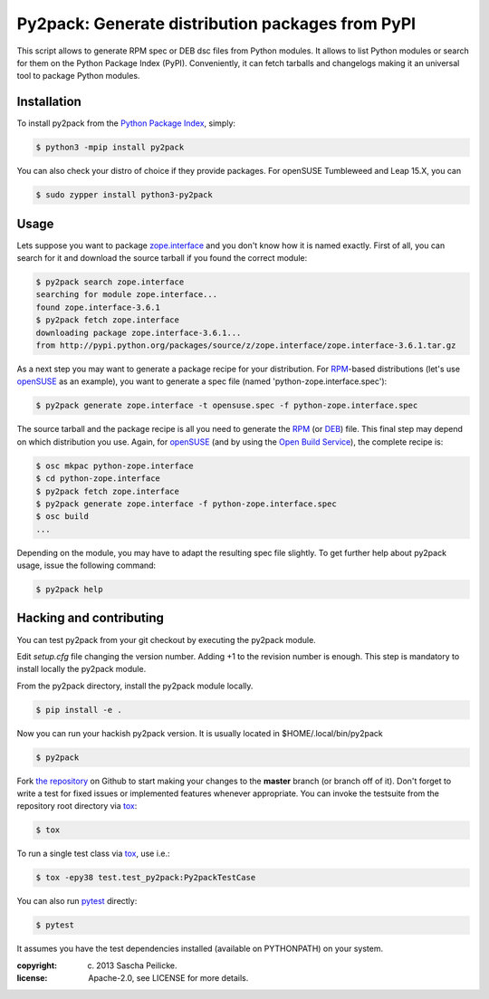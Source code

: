 Py2pack: Generate distribution packages from PyPI
=================================================

.. image:: https://github.com/openSUSE/py2pack/actions/workflows/tox.yml/badge.svg
        :target: https://github.com/openSUSE/py2pack/actions/workflows/tox.yml
        :alt: Unit tests

This script allows to generate RPM spec or DEB dsc files from Python modules.
It allows to list Python modules or search for them on the Python Package Index
(PyPI). Conveniently, it can fetch tarballs and changelogs making it an
universal tool to package Python modules.


Installation
------------

To install py2pack from the `Python Package Index`_, simply:

.. code-block:: bash

    $ python3 -mpip install py2pack

You can also check your distro of choice if they provide packages.
For openSUSE Tumbleweed and Leap 15.X, you can

.. code-block:: bash

    $ sudo zypper install python3-py2pack


Usage
-----

Lets suppose you want to package zope.interface_ and you don't know how it is named
exactly. First of all, you can search for it and download the source tarball if
you found the correct module:

.. code-block:: bash

    $ py2pack search zope.interface
    searching for module zope.interface...
    found zope.interface-3.6.1
    $ py2pack fetch zope.interface
    downloading package zope.interface-3.6.1...
    from http://pypi.python.org/packages/source/z/zope.interface/zope.interface-3.6.1.tar.gz


As a next step you may want to generate a package recipe for your distribution.
For RPM_-based distributions (let's use openSUSE_ as an example), you want to
generate a spec file (named 'python-zope.interface.spec'):

.. code-block:: bash

    $ py2pack generate zope.interface -t opensuse.spec -f python-zope.interface.spec

The source tarball and the package recipe is all you need to generate the RPM_
(or DEB_) file.
This final step may depend on which distribution you use. Again,
for openSUSE_ (and by using the `Open Build Service`_), the complete recipe is:

.. code-block:: bash

    $ osc mkpac python-zope.interface
    $ cd python-zope.interface
    $ py2pack fetch zope.interface
    $ py2pack generate zope.interface -f python-zope.interface.spec
    $ osc build
    ...

Depending on the module, you may have to adapt the resulting spec file slightly.
To get further help about py2pack usage, issue the following command:

.. code-block:: bash

    $ py2pack help


Hacking and contributing
------------------------

You can test py2pack from your git checkout by executing the py2pack module.

Edit `setup.cfg` file changing the version number. Adding +1 to the revision
number is enough. This step is mandatory to install locally the py2pack module.

From the py2pack directory, install the py2pack module locally.

.. code-block:: bash

    $ pip install -e .

Now you can run your hackish py2pack version. It is usually located in
$HOME/.local/bin/py2pack

.. code-block:: bash

    $ py2pack

Fork `the repository`_ on Github to start making your changes to the **master**
branch (or branch off of it). Don't forget to write a test for fixed issues or
implemented features whenever appropriate. You can invoke the testsuite from
the repository root directory via `tox`_:

.. code-block:: bash

    $ tox

To run a single test class via `tox`_, use i.e.:

.. code-block:: bash

    $ tox -epy38 test.test_py2pack:Py2packTestCase


You can also run `pytest`_ directly:

.. code-block:: bash

    $ pytest

It assumes you have the test dependencies installed (available on PYTHONPATH)
on your system.

:copyright: (c) 2013 Sascha Peilicke.
:license: Apache-2.0, see LICENSE for more details.


.. _argparse: http://pypi.python.org/pypi/argparse
.. _Jinja2: http://pypi.python.org/pypi/Jinja2
.. _zope.interface: http://pypi.python.org/pypi/zope.interface/
.. _openSUSE: http://www.opensuse.org/en/
.. _RPM: http://en.wikipedia.org/wiki/RPM_Package_Manager
.. _DEB: http://en.wikipedia.org/wiki/Deb_(file_format)
.. _`Python Package Index`: https://pypi.org/
.. _`Open Build Service`: https://build.opensuse.org/package/show/devel:languages:python/python-py2pack
.. _`the repository`: https://github.com/openSUSE/py2pack
.. _`pytest`: https://github.com/pytest-dev/pytest
.. _`tox`: http://testrun.org/tox
